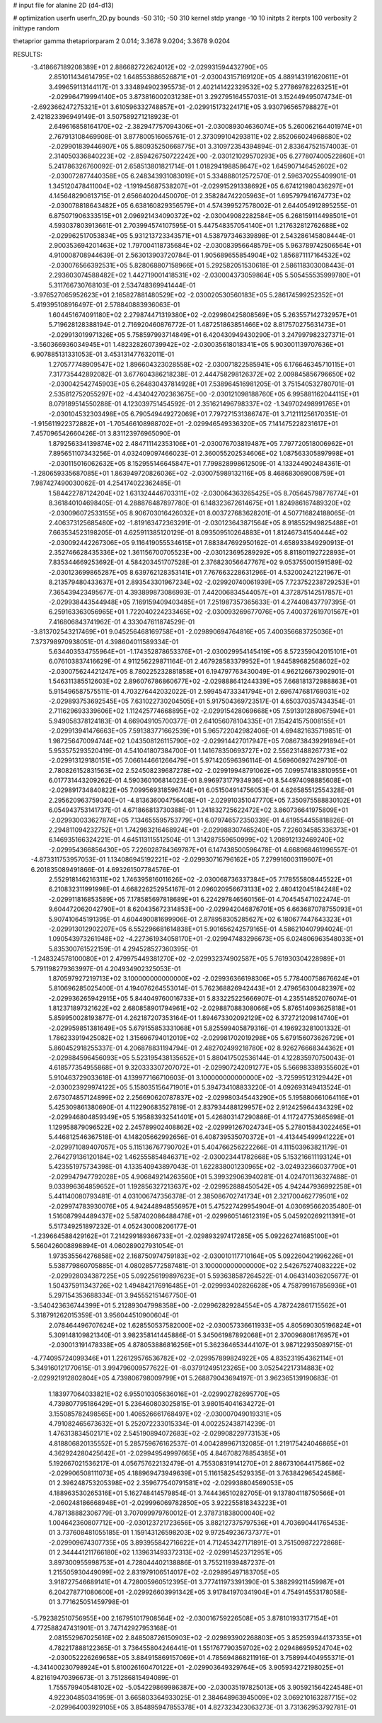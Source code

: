 # input file for alanine 2D (d4-d13)

# optimization
userfn       userfn_2D.py
bounds       -50 310; -50 310
kernel       stdp
yrange       -10 10
initpts      2
iterpts      100
verbosity    2
inittype     random

thetaprior gamma
thetapriorparam 2 0.014; 3.3678 9.0204; 3.3678 9.0204

RESULTS:
 -3.418667189208389E+01  2.886682722624012E+02      -2.029931594432790E+05
  2.851011434614795E+02  1.648553886526871E+01      -2.030043157169120E+05       4.889143191620611E+01       3.499659113144117E-01  3.334894902395573E-01
  2.402141422329532E+02  5.277869782263251E+01      -2.029964719994140E+05       3.873816002031238E+01       3.292795164557031E-01  3.152449495074734E-01
 -2.692366247275321E+01  3.610596332748857E+01      -2.029915173224171E+05       3.930796565798827E+01       2.421823396949149E-01  3.507589271218923E-01
  2.649616858164170E+02 -2.382947757094306E+01      -2.030089304636074E+05       5.260062164401974E+01       2.767913108469908E-01  3.877800516065761E-01
  2.373099104293811E+02  2.852066024968680E+02      -2.029901839446907E+05       5.880935250668775E+01       3.310972354394894E-01  2.833647521574003E-01
  2.314050336840223E+02 -2.859426750722242E+00      -2.030121029570293E+05       6.277807400522860E+01       5.241786326760092E-01  2.658513801821714E-01
  1.018294198858647E+02  1.645907146452602E+02      -2.030072877440358E+05       6.248343931083019E+01       5.334888012572570E-01  2.596370255409901E-01
  1.345120478411004E+02 -1.191945687538207E+01      -2.029915291338692E+05       6.674121980436297E+01       4.145648290613715E-01  2.656640204450070E-01
  2.358284742205963E+01  1.695797941674773E+02      -2.030078818643482E+05       6.638160829356579E+01       4.574399527578002E-01  2.644054912895255E-01
  6.875071906333515E+01  2.096921434090372E+02      -2.030049082282584E+05       6.268159114498501E+01       4.593037803913661E-01  2.703994574107595E-01
  5.447548357054140E+01  1.217632812762688E+02      -2.029962517053834E+05       5.931213723343571E+01       4.538797346339898E-01  2.543286145808444E-01
  2.900353694201463E+02  1.797004118735684E+02      -2.030083956648579E+05       5.963789742506564E+01       4.910008708944639E-01  2.563013903720784E-01
  1.905689655854904E+02  1.856871117164532E+02      -2.030076566392531E+05       5.828068807158966E+01       5.292582051530618E-01  2.586118303008443E-01
  2.293603074588482E+02  1.442719001418531E+02      -2.030004373059864E+05       5.505455535999780E+01       5.311766730768103E-01  2.534748369941444E-01
 -3.976527065952623E+01  2.165827881480529E+02      -2.030020530560183E+05       5.286174599252352E+01       5.419395108916497E-01  2.578840883936063E-01
  1.604451674091180E+02  2.279874471319380E+02      -2.029980425808569E+05       5.263557142732957E+01       5.719628128388194E-01  2.716920460876772E-01
  1.487251863851466E+02  8.817570275631473E+01      -2.029913019971326E+05       5.758597993714849E+01       6.420430949430290E-01  3.247997982327371E-01
 -3.560366936034945E+01  1.482328260739942E+02      -2.030035618018341E+05       5.903001139707636E+01       6.907885131331053E-01  3.453131477632011E-01
  1.270577748909547E+02  1.896604323028558E+02      -2.030071822585941E+05       6.176646345710115E+01       7.317735442892082E-01  3.677604386218238E-01
  2.444758298126372E+02  2.009845856796650E+02      -2.030042542745903E+05       6.264830437814928E+01       7.538964516981205E-01  3.751540532780701E-01
  2.535812752055297E+02 -4.434042702363675E+00      -2.030121098188760E+05       6.995881162044115E+01       8.079189514550288E-01  4.123039751454592E-01
  2.351621496798337E+02 -1.349702498991765E+01      -2.030104532303498E+05       6.790549449272069E+01       7.797271531386747E-01  3.712111256170351E-01
 -1.915611922372882E+01 -1.705466108988702E+01      -2.029946549336320E+05       7.141475228231617E+01       7.457096542660426E-01  3.831123976965090E-01
  1.879256334139874E+02  2.484711142353106E+01      -2.030076703819487E+05       7.797720518006962E+01       7.895651107343256E-01  4.032409097466023E-01
  2.360055202534606E+02  1.087563305897998E+01      -2.030115016062632E+05       8.152955146645847E+01       7.799828998612509E-01  4.133244902484361E-01
 -1.280659335687085E+01  1.863949720826036E+02      -2.030075989132116E+05       8.468683069008759E+01       7.987427490030062E-01  4.254174022362485E-01
  1.584422787124204E+02  1.631324446703311E+02      -2.030064363265425E+05       8.705645798776774E+01       8.361840104698405E-01  4.288876487897780E-01
  6.148323672614675E+01  1.824986167489320E+02      -2.030096072533155E+05       8.906703016426032E+01       8.003727683628201E-01  4.507716824188065E-01
  2.406373125685480E+02 -1.819163472363291E-01      -2.030123643871564E+05       8.918552949825488E+01       7.663534523198205E-01  4.625911385120129E-01
  8.093509510264883E+01  1.812467341540444E+02      -2.030092442267306E+05       9.116419055534615E+01       7.883847692950162E-01  4.658933849290913E-01
  2.352746628435336E+02  1.361156700705523E+00      -2.030123695289292E+05       8.811801192722893E+01       7.835344669253692E-01  4.584203451707528E-01
  2.376823056647767E+02  9.053755001591589E-02      -2.030123699865287E+05       8.639762128353141E+01       7.767663228631296E-01  4.532002421221967E-01
  8.213579480433637E+01  2.893543301967234E+02      -2.029920740061939E+05       7.723752238729253E+01       7.365439423495677E-01  4.393899873086993E-01
  7.442006834544057E+01  4.372875142517857E+01      -2.029938443544948E+05       7.169159409403485E+01       7.251987357365633E-01  4.274408437797395E-01
  6.259163363056965E+01  1.722040224233465E+02      -2.030093269677076E+05       7.400372619701567E+01       7.416806843741962E-01  4.333047611874529E-01
 -3.813702543217469E+01  9.045256468169758E+01      -2.029890694764816E+05       7.400356683725036E+01       7.373798970938051E-01  4.398604011589334E-01
  5.634403534755964E+01 -1.174352878653376E+01      -2.030029954145419E+05       8.572359042015101E+01       6.076103837416629E-01  4.911256229871164E-01
  2.467928583379952E+01  1.944589682568602E+02      -2.030075624421247E+05       8.780225232881858E+01       6.194797763430049E-01  4.962126673902901E-01
  1.546311385512603E+02  2.896076786860677E+02      -2.029888641244339E+05       7.668181372988863E+01       5.915496587575511E-01  4.703276442032022E-01
  2.599454733341794E+01  2.696747681769031E+02      -2.029893753692545E+05       7.631022730204505E+01       5.917504369723517E-01  4.650370357434354E-01
  2.711629693339606E+02  1.112425774668895E+02      -2.029915428069668E+05       7.591391288067594E+01       5.949058378124183E-01  4.669049105700377E-01
  2.641056078104335E+01  7.154241575008155E+01      -2.029913941476663E+05       7.591383771662539E+01       5.965722042982406E-01  4.694821635719851E-01
  1.987256470094744E+02  1.043508126115790E+02      -2.029914427017947E+05       7.086738439291894E+01       5.953575293520419E-01  4.541041807384700E-01
  1.141678350693727E+02  2.556231488267731E+02      -2.029913129180151E+05       7.066144661266479E+01       5.971420596396114E-01  4.569606927429710E-01
  2.780826152831563E+02  2.524508239687278E+02      -2.029919948791062E+05       7.099574183810955E+01       6.017731443209262E-01  4.590360106814023E-01
  8.996973177934936E+01  8.544974098885608E+01      -2.029891734840822E+05       7.099569318596744E+01       6.051504914756053E-01  4.626585512554328E-01
  2.295620963759040E+01 -4.813636004756408E+01      -2.029910351047770E+05       7.350975588830102E+01       6.054943753141737E-01  4.671866813730388E-01
  1.241832725622472E+02  3.860736641975809E+01      -2.029930033627874E+05       7.134655595753779E+01       6.079746572350339E-01  4.619554455818826E-01
  2.294811094232752E+01  1.742983216468924E+01      -2.029988307465240E+05       7.226034585336373E+01       6.146935166324221E-01  4.645113115512504E-01
  1.314287559650999E+02  1.208912132469240E+02      -2.029954366856430E+05       7.226028784369787E+01       6.147438500596478E-01  4.668968461996557E-01
 -4.873311753957053E-01  1.134086945192221E+02      -2.029930716796162E+05       7.279916003119607E+01       6.201835089491866E-01  4.693261507784576E-01
  2.552918146216311E+02  1.746395816011626E+02      -2.030068736337384E+05       7.178555808445522E+01       6.210832311991998E-01  4.668226252954167E-01
  2.096020956673133E+02  2.480412045184248E+02      -2.029911816853589E+05       7.178585697818689E+01       6.224297846560156E-01  4.704545471022474E-01
  9.604472062042790E+01  8.620435672314853E+00      -2.029942046876701E+05       6.663687078755093E+01       5.907410645191395E-01  4.604490081699906E-01
  2.878958305285627E+02  6.180677447643323E+01      -2.029913012902207E+05       6.552296681614838E+01       5.901656242579165E-01  4.586210407994024E-01
  1.090543973261948E+02 -4.227361934058170E+01      -2.029947483296673E+05       6.024806963548033E+01       5.835300761522159E-01  4.294528527360395E-01
 -1.248324578100080E+01  2.479975449381270E+02      -2.029932374902587E+05       5.761930304228989E+01       5.791198279363997E-01  4.204934902325053E-01
  1.870597927219713E+02  3.100000000000000E+02      -2.029936366198306E+05       5.778400758676624E+01       5.810696285025400E-01  4.194076264553014E-01
  5.762368826942443E+01  2.479656300482397E+02      -2.029936265942915E+05       5.844049760016733E+01       5.833225225666907E-01  4.235514852076074E-01
  1.812371897321622E+02  2.680858901794961E+02      -2.029887088308066E+05       5.876514093625818E+01       5.859950028193877E-01  4.262187207353164E-01
  1.894673302092129E+02  6.372721209814740E+01      -2.029959851381649E+05       5.679155853331068E+01       5.825599405879316E-01  4.196923281001332E-01
  1.786233919425082E+02  1.315696794012019E+02      -2.029981702019298E+05       5.679156073626729E+01       5.860452918255337E-01  4.206878831194794E-01
  2.482702499218780E+02  8.926276668344362E+01      -2.029884596456093E+05       5.523195438135652E+01       5.880417502536144E-01  4.122835970750043E-01
  4.618577354955868E+01  9.320333307207072E+01      -2.029907242091277E+05       5.566983389355602E+01       5.910463729033618E-01  4.139977166710603E-01
  3.100000000000000E+02 -3.725995123129442E+01      -2.030023929974122E+05       5.158035156471901E+01       5.394734108833220E-01  4.092693149413524E-01
  2.673074857124899E+02  2.256690620787837E+02      -2.029980345443290E+05       5.195880661064116E+01       5.425309861380690E-01  4.112290683527819E-01
  2.837934488129957E+02  2.912425964434329E+02      -2.029946804859349E+05       5.195883932541401E+01       5.426803147290886E-01  4.117247753665698E-01
  1.129958879096522E+02  2.245789902408862E+02      -2.029991267024734E+05       5.278015843022465E+01       5.446812546367518E-01  4.148205662992656E-01
  6.408739535070372E+01 -4.413445499941222E+01      -2.029971089407057E+05       5.115136767790702E+01       5.404766256222266E-01  4.111503963821179E-01
  2.764279136120184E+02  1.462555854846371E+02      -2.030023441782668E+05       5.153216611193124E+01       5.423551975734398E-01  4.133540943897043E-01
  1.622838001230965E+02 -3.024932366037790E+01      -2.029947947792028E+05       4.906849214263560E+01       5.399329063940281E-01  4.024701136327488E-01
  9.033996364859652E+01  1.192856327213637E+02      -2.029952888450542E+05       4.942447936992258E+01       5.441140080793481E-01  4.031006747356378E-01
  2.385086702741734E+01  2.321700462779501E+02      -2.029974783930076E+05       4.942448948556957E+01       5.475227429954904E-01  4.030695662035480E-01
  1.516087994489437E+02  5.587402086488478E+01      -2.029960514612319E+05       5.045920269211391E+01       5.517349251897232E-01  4.052430008206177E-01
 -1.239664588429162E+01  7.214299189366733E+01      -2.029893297417285E+05       5.092262741685100E+01       5.560426008898894E-01  4.060289027931054E-01
  1.973535564276858E+02  2.168750974759183E+02      -2.030010117710164E+05       5.092260421996226E+01       5.538779860705885E-01  4.080285772587481E-01
  3.100000000000000E+02  2.542675274083222E+02      -2.029928034387225E+05       5.092256199897623E+01       5.593638587264522E-01  4.064314036205677E-01
  1.504375911343726E+02  1.494842176916485E+01      -2.029993402826628E+05       4.758799167856936E+01       5.297154353688334E-01  3.945552151467750E-01
 -3.540423636744399E+01  5.212893047998358E+00      -2.029962829284554E+05       4.787242861715562E+01       5.318791262015359E-01  3.956044510900604E-01
  2.078464496707624E+02  1.628550537582000E+02      -2.030057336611933E+05       4.805690305196824E+01       5.309148109821340E-01  3.982358141445886E-01
  5.345061987892068E+01  2.370096808176957E+01      -2.030013191478338E+05       4.878053886816256E+01       5.362364653444107E-01  3.987122935089715E-01
 -4.774095724099346E+01  1.226129576536782E+02      -2.029957899824922E+05       4.835231954362114E+01       5.349160121770615E-01  3.994796009577622E-01
 -8.037912495123265E+00  3.052542217314883E+02      -2.029921912802804E+05       4.739806798009799E+01       5.268879043694197E-01  3.962365139190683E-01
  1.183977064033821E+02  6.955010305636016E+01      -2.029902782695770E+05       4.739807795186429E+01       5.236460803025815E-01  3.980154041634272E-01
  3.155085782498565E+00  1.406526661768497E+02      -2.030007049019331E+05       4.791082465673632E+01       5.252072233015334E-01  4.002252438714239E-01
  1.476313834502171E+02  2.545190894072683E+02      -2.029908229773153E+05       4.818806820135552E+01       5.285759676162537E-01  4.004289967132085E-01
  1.219175424046865E+01  4.362924280425642E+01      -2.029949549997665E+05       4.846708278854385E+01       5.192667021536217E-01  4.056757622132479E-01
  4.755308319141270E+01  2.886731064417586E+02      -2.029906508111073E+05       4.188969473949639E+01       5.116158254529335E-01  3.763842965424586E-01
  2.396248753205398E+02  2.359677540791581E+02      -2.029938804569053E+05       4.188963530265316E+01       5.162748414579854E-01  3.744436510282705E-01
  9.137804118750566E+01 -2.060248186668948E+01      -2.029996069782850E+05       3.922255818343223E+01       4.787138882306779E-01  3.707099979760012E-01
  2.378731838000040E+02  1.004642360807712E+00      -2.030123721723656E+05       3.882127375797536E+01       4.703690441765453E-01  3.737608481055185E-01
  1.159143126598203E+02  9.972549236737377E+01      -2.029909674307735E+05       3.893955842716622E+01       4.712453427171891E-01  3.751509872272868E-01
  2.344441211766180E+02  1.139631493372313E+02      -2.029914523712951E+05       3.897300955998753E+01       4.728044402138886E-01  3.755211939487237E-01
  1.215505930449099E+02  2.831979106514017E+02      -2.029895497183705E+05       3.918727546689141E+01       4.728005960512395E-01  3.777411973391390E-01
  5.388299211459987E+01  6.204278771080600E+01      -2.029926603991342E+05       3.917841970341904E+01       4.754914553178058E-01  3.771625051459798E-01
 -5.792382510756955E+00  2.167951017908564E+02      -2.030016759226508E+05       3.878101933177154E+01       4.772588247431901E-01  3.747142927953168E-01
  2.081552967025616E+02  2.848508726150903E+02      -2.029893902268803E+05       3.852593944137335E+01       4.782217888122365E-01  3.736455804246441E-01
  1.551767790359702E+02  2.029486959524704E+02      -2.030052226269658E+05       3.884915869157069E+01       4.785694868211916E-01  3.758994404955371E-01
 -4.341400230798924E+01  5.810026160470122E+01      -2.029903649329764E+05       3.905934272198025E+01       4.821619470396673E-01  3.751286815494089E-01
  1.755579940548102E+02 -5.054229869986387E+00      -2.030035197825013E+05       3.905921564224548E+01       4.922304850341959E-01  3.665803364933025E-01
  2.384648963945009E+02  3.069210163287715E+02      -2.029964003929105E+05       3.854895947855378E+01       4.827323423063273E-01  3.731362953792781E-01